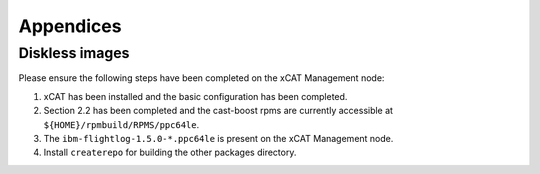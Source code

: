 .. _CSM_INSTALLATION_AND_CONFIGURATION_appendices:

Appendices
==========

Diskless images
---------------

Please ensure the following steps have been completed on the xCAT Management node:

1. xCAT has been installed and the basic configuration has been completed.
2. Section 2.2 has been completed and the cast-boost rpms are currently accessible at ``${HOME}/rpmbuild/RPMS/ppc64le``.
3. The ``ibm-flightlog-1.5.0-*.ppc64le`` is present on the xCAT Management node.
4. Install ``createrepo`` for building the other packages directory.
